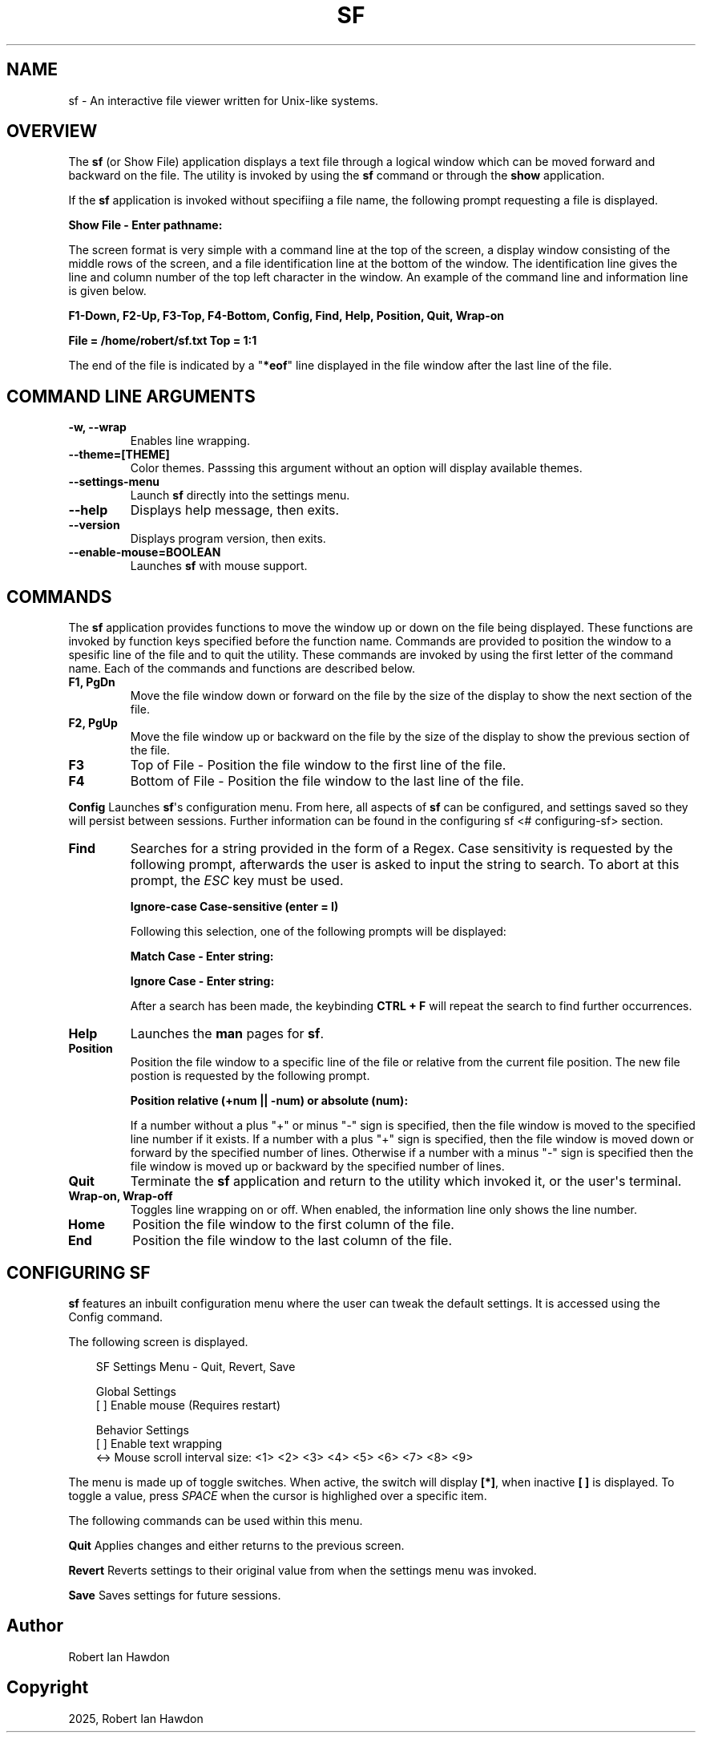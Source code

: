 .\" Man page generated from reStructuredText
.\" by the Docutils 0.22.2 manpage writer.
.
.
.nr rst2man-indent-level 0
.
.de1 rstReportMargin
\\$1 \\n[an-margin]
level \\n[rst2man-indent-level]
level margin: \\n[rst2man-indent\\n[rst2man-indent-level]]
-
\\n[rst2man-indent0]
\\n[rst2man-indent1]
\\n[rst2man-indent2]
..
.de1 INDENT
.\" .rstReportMargin pre:
. RS \\$1
. nr rst2man-indent\\n[rst2man-indent-level] \\n[an-margin]
. nr rst2man-indent-level +1
.\" .rstReportMargin post:
..
.de UNINDENT
. RE
.\" indent \\n[an-margin]
.\" old: \\n[rst2man-indent\\n[rst2man-indent-level]]
.nr rst2man-indent-level -1
.\" new: \\n[rst2man-indent\\n[rst2man-indent-level]]
.in \\n[rst2man-indent\\n[rst2man-indent-level]]u
..
.TH "SF" "1" "Oct 28, 2025" "1.0" "Directory File Show (DF-SHOW)"
.SH NAME
sf \- An interactive file viewer written for Unix-like systems.
.SH OVERVIEW
.sp
The \fBsf\fP (or Show File) application displays a text file through a
logical window which can be moved forward and backward on the file.
The utility is invoked by using the \fBsf\fP command or through the
\fBshow\fP application.
.sp
If the \fBsf\fP application is invoked without specifiing a file name,
the following prompt requesting a file is displayed.
.sp
\fBShow File \- Enter pathname:\fP
.sp
The screen format is very simple with a command line at the top of
the screen, a display window consisting of the middle rows of the
screen, and a file identification line at the bottom of the window.
The identification line gives the line and column number of the top
left character in the window. An example of the command line and
information line is given below.
.sp
\fBF1\-Down, F2\-Up, F3\-Top, F4\-Bottom, Config, Find, Help, Position, Quit, Wrap\-on\fP
.sp
\fBFile = /home/robert/sf.txt  Top = 1:1\fP
.sp
The end of the file is indicated by a \(dq\fB*eof\fP\(dq line displayed in
the file window after the last line of the file.
.SH COMMAND LINE ARGUMENTS
.INDENT 0.0
.TP
.B \fB\-w\fP, \fB\-\-wrap\fP
Enables line wrapping.
.TP
.B \fB\-\-theme\fP=[THEME]
Color themes. Passsing this argument
without an option will display available themes.
.TP
.B \fB\-\-settings\-menu\fP
Launch \fBsf\fP directly into the settings menu.
.TP
.B \fB\-\-help\fP
Displays help message, then exits.
.TP
.B \fB\-\-version\fP
Displays program version, then exits.
.TP
.B \fB\-\-enable\-mouse\fP=BOOLEAN
Launches \fBsf\fP with mouse support.
.UNINDENT
.SH COMMANDS
.sp
The \fBsf\fP application provides functions to move the window up or
down on the file being displayed. These functions are invoked by
function keys specified before the function name. Commands are
provided to position the window to a spesific line of the file and to
quit the utility. These commands are invoked by using the first
letter of the command name. Each of the commands and functions are
described below.
.INDENT 0.0
.TP
.B \fBF1\fP, \fBPgDn\fP
Move the file window down or forward on the file by the size of
the display to show the next section of the file.
.TP
.B \fBF2\fP, \fBPgUp\fP
Move the file window up or backward on the file by the size of the
display to show the previous section of the file.
.TP
.B \fBF3\fP
Top of File \- Position the file window to the first line of the
file.
.TP
.B \fBF4\fP
Bottom of File \- Position the file window to the last line of the
file.
.UNINDENT
.sp
\fBConfig\fP
Launches \fBsf\fP\(aqs configuration menu. From here, all aspects of \fBsf\fP
can be configured, and settings saved so they will persist between sessions.
Further information can be found in the configuring sf \%<#\:configuring-sf> section.
.INDENT 0.0
.TP
.B \fBFind\fP
Searches for a string provided in the form of a Regex. Case
sensitivity is requested by the following prompt, afterwards the
user is asked to input the string to search. To abort at this
prompt, the \fIESC\fP key must be used.
.sp
\fBIgnore\-case Case\-sensitive (enter = I)\fP
.sp
Following this selection, one of the following prompts will be
displayed:
.sp
\fBMatch Case \- Enter string:\fP
.sp
\fBIgnore Case \- Enter string:\fP
.sp
After a search has been made, the keybinding \fBCTRL + F\fP will repeat the search
to find further occurrences.
.TP
.B \fBHelp\fP
Launches the \fBman\fP pages for \fBsf\fP\&.
.TP
.B \fBPosition\fP
Position the file window to a specific line of the file or
relative from the current file position. The new file postion is
requested by the following prompt.
.sp
\fBPosition relative (+num || \-num) or absolute (num):\fP
.sp
If a number without a plus \(dq+\(dq or minus \(dq\-\(dq sign is specified,
then the file window is moved to the specified line number if it
exists. If a number with a plus \(dq+\(dq sign is specified, then the
file window is moved down or forward by the specified number of
lines. Otherwise if a number with a minus \(dq\-\(dq sign is specified
then the file window is moved up or backward by the specified
number of lines.
.TP
.B \fBQuit\fP
Terminate the \fBsf\fP application and return to the utility which
invoked it, or the user\(aqs terminal.
.TP
.B \fBWrap\-on\fP, \fBWrap\-off\fP
Toggles line wrapping on or off. When enabled, the information
line only shows the line number.
.TP
.B \fBHome\fP
Position the file window to the first column of the file.
.TP
.B \fBEnd\fP
Position the file window to the last column of the file.
.UNINDENT
.SH CONFIGURING SF
.sp
\fBsf\fP features an inbuilt configuration menu where the user can tweak
the default settings. It is accessed using the Config command.
.sp
The following screen is displayed.
.INDENT 0.0
.INDENT 3.5
.sp
.EX
SF Settings Menu \- Quit, Revert, Save

   Global Settings
       [ ] Enable mouse (Requires restart)

   Behavior Settings
       [ ] Enable text wrapping
       <\-> Mouse scroll interval size: <1> <2> <3> <4> <5> <6> <7> <8> <9>
.EE
.UNINDENT
.UNINDENT
.sp
The menu is made up of toggle switches. When active, the switch will display
\fB[*]\fP, when inactive \fB[ ]\fP is displayed. To toggle a value, press \fISPACE\fP
when the cursor is highlighed over a specific item.
.sp
The following commands can be used within this menu.
.sp
\fBQuit\fP
Applies changes and either returns to the previous screen.
.sp
\fBRevert\fP
Reverts settings to their original value from when the settings menu was
invoked.
.sp
\fBSave\fP
Saves settings for future sessions.
.SH Author
Robert Ian Hawdon
.SH Copyright
2025, Robert Ian Hawdon
.\" End of generated man page.
